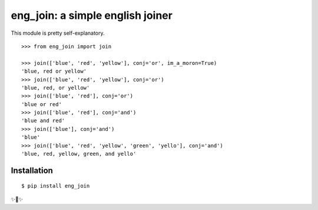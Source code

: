 eng_join: a simple english joiner
=================================

This module is pretty self-explanatory.

::

    >>> from eng_join import join

    >>> join(['blue', 'red', 'yellow'], conj='or', im_a_moron=True)
    'blue, red or yellow'
    >>> join(['blue', 'red', 'yellow'], conj='or')
    'blue, red, or yellow'
    >>> join(['blue', 'red'], conj='or')
    'blue or red'
    >>> join(['blue', 'red'], conj='and')
    'blue and red'
    >>> join(['blue'], conj='and')
    'blue'
    >>> join(['blue', 'red', 'yellow', 'green', 'yello'], conj='and')
    'blue, red, yellow, green, and yello'

Installation
------------

::

    $ pip install eng_join

✨🍰✨
